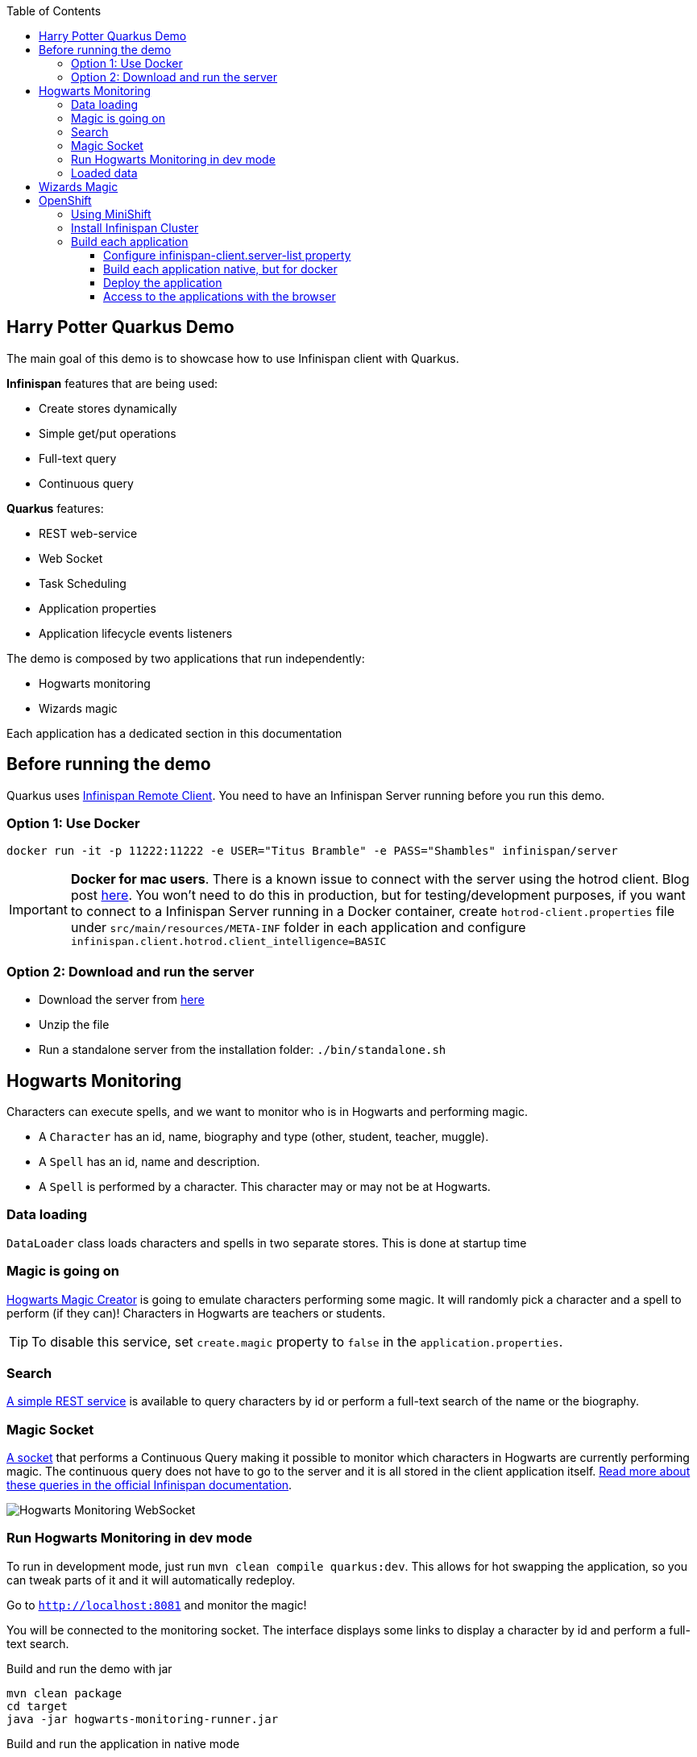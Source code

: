 :toc: left
:toclevels: 4
:source-highlighter: highlightjs
:icons: font
:imagesdir: ./images

== Harry Potter Quarkus Demo
The main goal of this demo is to showcase how to use Infinispan client with Quarkus.

*Infinispan* features that are being used:

* Create stores dynamically
* Simple get/put operations
* Full-text query
* Continuous query

*Quarkus* features:

* REST web-service
* Web Socket
* Task Scheduling
* Application properties
* Application lifecycle events listeners

The demo is composed by two applications that run independently:

* Hogwarts monitoring
* Wizards magic

Each application has a dedicated section in this documentation

== Before running the demo
Quarkus uses http://infinispan.org/docs/dev/user_guide/user_guide.html#client_server[Infinispan Remote Client].
You need to have an Infinispan Server running before you run this demo.

=== Option 1: Use Docker
    docker run -it -p 11222:11222 -e USER="Titus Bramble" -e PASS="Shambles" infinispan/server

IMPORTANT: *Docker for mac users*. There is a known issue to connect with the server using the hotrod client.
Blog post https://blog.infinispan.org/2018/03/accessing-infinispan-inside-docker-for.html[here].
You won't need to do this in production, but for testing/development purposes, if you want to connect to a Infinispan
Server running in a Docker container, create `hotrod-client.properties` file under `src/main/resources/META-INF` folder
in each application and configure `infinispan.client.hotrod.client_intelligence=BASIC`


=== Option 2: Download and run the server
- Download the server from http://downloads.jboss.org/infinispan/10.0.0.Beta2/infinispan-server-10.0.0.Beta2.zip[here]
- Unzip the file 
- Run a standalone server from the installation folder: `./bin/standalone.sh`

== Hogwarts Monitoring
Characters can execute spells, and we want to monitor who is in Hogwarts and performing magic.

- A `Character` has an id, name, biography and type (other, student, teacher, muggle).
- A `Spell` has an id, name and description.
- A `Spell` is performed by a character. This character may or may not be at Hogwarts.

=== Data loading
`DataLoader` class loads characters and spells in two separate stores.
This is done at startup time

=== Magic is going on
link:src/main/java/org/infinispan/hp/service/HogwartsMagicCreator.java[Hogwarts Magic Creator] is going to emulate
characters performing some magic. It will randomly pick a character and a spell to perform (if they can)!
Characters in Hogwarts are teachers or students.

TIP: To disable this service, set `create.magic` property to `false` in the `application.properties`.

=== Search
link:src/main/java/org/infinispan/hp/CharactersResource.java[A simple REST service] is available to query
characters by id or perform a full-text search of the name or the biography.

=== Magic Socket
link:src/main/java/org/infinispan/hp/HogwartsMagicWebSocket.java[A socket] that performs a Continuous Query making it possible to
monitor which characters in Hogwarts are currently performing magic.
The continuous query does not have to go to the server and it is all stored in the client application itself. http://infinispan.org/docs/stable/user_guide/user_guide.html#query_continuous[Read more about these queries in the official Infinispan documentation].

image::hogwarts-monitoring.png[Hogwarts Monitoring WebSocket]

=== Run Hogwarts Monitoring in dev mode
To run in development mode, just run `mvn clean compile quarkus:dev`. This allows for hot swapping the application, so you can tweak parts of it 
and it will automatically redeploy.

Go to `http://localhost:8081` and monitor the magic!

You will be connected to the monitoring socket. The interface displays some links to display a character by id and
 perform a full-text search.

.Build and run the demo with jar
   mvn clean package
   cd target
   java -jar hogwarts-monitoring-runner.jar

.Build and run the application in native mode
   mvn package -Pnative
   cd target
   ./hogwarts-monitoring-runner

=== Loaded data
Maven copies `hp_characters.csv` and `hp_spells.csv`to the target directory, that's why it's easier to run the executables
from the `target` folder. However you can override these files location at runtime.

.Running the jar
 
   java -jar  -Dcharacters.filename=/my/path/hp_characters.csv -Dspells.filename=/my/path/hp_spells.csv hogwarts-monitoring-runner.jar

.Running the native
   ./hogwarts-monitoring-runner -Dcharacters.filename=/my/path/hp_characters.csv -Dspells.filename=/my/path/hp_spells.csv

## Wizards Magic

THe `wizards-magic` application is a simple web application that allows to curse!

Run this application as explained above. The application will be available in
`http://localhost:8082`

A simple form will be displayed. You can add you name, pick a curse and tell which kind of Wizard you are.
If the Hogwarts monitoring is running, you should be able to see your curse displayed... If you chose to be
a teacher or a student, of course!


== OpenShift

In this part we will be deploying both modules in OpenShift.
We are going to install Infinispan in OpenShift using Operators. To make this possible you need administration rights.
Operators are supported for OpenShift 4 or 3.11.

=== Using MiniShift

A simple way to deploy locally and test, you can use https://docs.okd.io/latest/minishift/getting-started/installing.html[MiniShift].

Important: This tutorial user **VirtualBox**, but this can be changed in the link:/minishift/setup-minishift.sh[setup file]

Once MiniShift is installed

.Run Minishift
   > ./minishift/setup-minishift.sh
   > minishift start

You should be able to access to the console

.The server is accessible via web console
   https://192.168.99.117:8443/console


=== Install Infinispan Cluster

Run `infinispan-cluster.sh`

This file contains all the necessary commands to install the operator and the Infinispan Cluster.

You can access to OpenShift console

image::OperatorAndCluster.png[OpenShift web interface]

=== Build each application

For both applications execute the following steps:

==== Configure infinispan-client.server-list property

The application is going to be deployed in OpenShift, and will connect to the Infinispan Cluster that is available.

Today the `quarkus.infinispan-client.server-list` is a build time property. This means that the current version of
Quarkus does not allow to override the value dynamically. 

Before building the application, change this value so the application will be able to connect to the Infinispan Cluster
once it will be deployed in OpenShift :

   quarkus.infinispan-client.server-list=expecto-patronum-infinispan:11222

==== Build each application native, but for docker

   mvn clean package -Pnative -Dnative-image.docker-build=true

==== Deploy the application
You have two options.


*Option 1: Use Docker Registry*

An image of the applications are available in the public docker hub:

.docker images
   karesti/hogwarts-monitoring:tagname
   karesti/wizards-magic:tagname

You can deploy an image from the OpenShift web console.

*Option 2: Use OpenShift build*

.hogwarts-monitoring
   oc new-build --binary --name=-oc-hogwarts-monitoring -l app=oc-hogwarts-monitoring
   oc start-build oc-hogwarts-monitoring --from-dir=. --follow
   oc new-app --image-stream=oc-hogwarts-monitoring:latest

.wizards-magic
   oc new-build --binary --name=-oc-wizards-magic -l app=oc-wizards-magic
   oc start-build oc-wizards-magic --from-dir=. --follow
   oc new-app --image-stream=oc-wizards-magic:latest

You will see that the applications are deployed and the logs can be displayed.

==== Access to the applications with the browser

If you want to access to the interfaces on the browser, you need to expose a service.

   oc expose service oc-hogwarts-monitoring

   oc expose service oc-wizards-magic





